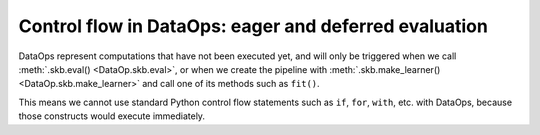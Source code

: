 .. _control_flow_dataops:

Control flow in DataOps: eager and deferred evaluation
======================================================

DataOps represent computations that have not been executed yet, and will
only be triggered when we call :meth:`.skb.eval() <DataOp.skb.eval>`, or when we
create the pipeline with :meth:`.skb.make_learner() <DataOp.skb.make_learner>` and
call one of its methods such as ``fit()``.

This means we cannot use standard Python control flow statements such as ``if``,
``for``, ``with``, etc. with DataOps, because those constructs would execute
immediately.
